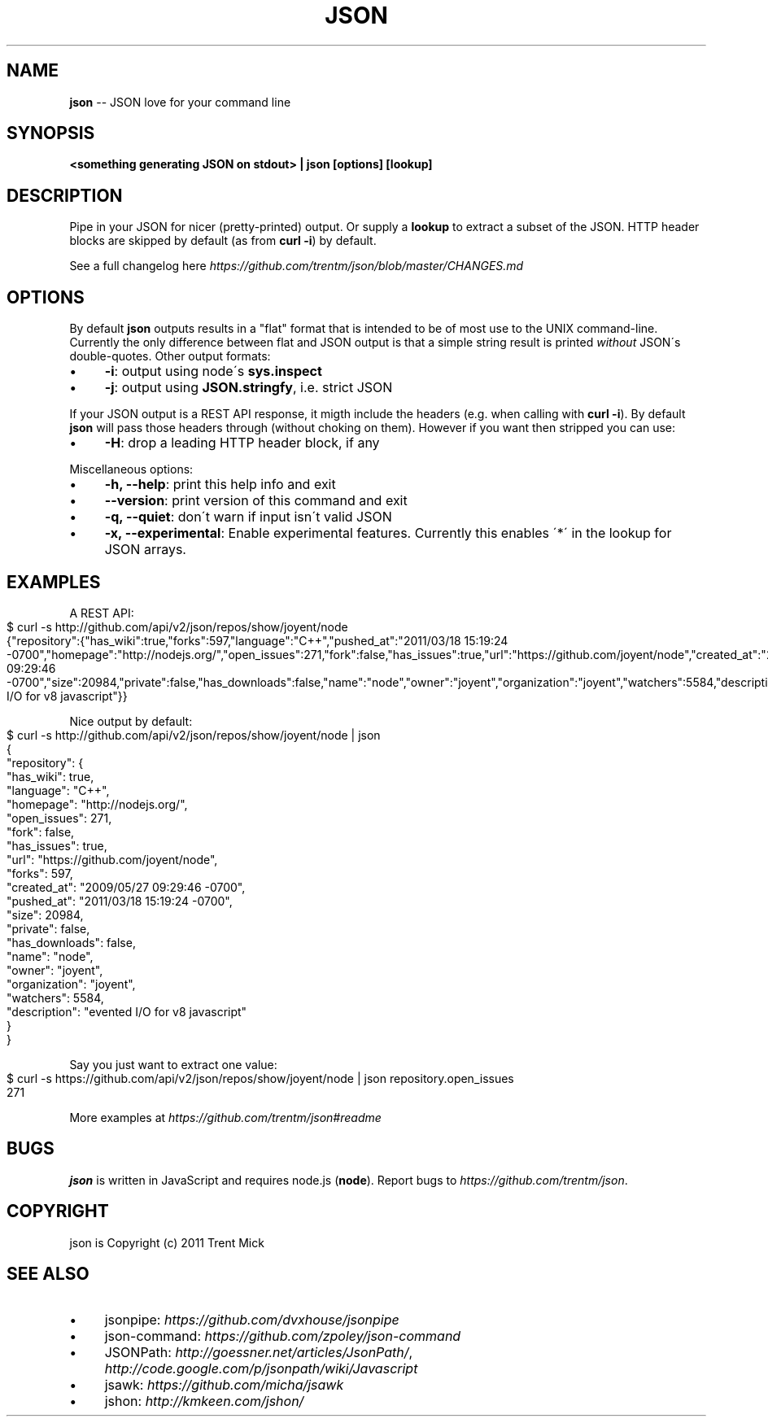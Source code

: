 .\" Generated with Ronnjs/v0.1
.\" http://github.com/kapouer/ronnjs/
.
.TH "JSON" "1" "May 2011" "" ""
.
.SH "NAME"
\fBjson\fR \-\- JSON love for your command line
.
.SH "SYNOPSIS"
\fB<something generating JSON on stdout> | json [options] [lookup]\fR
.
.SH "DESCRIPTION"
Pipe in your JSON for nicer (pretty\-printed) output\. Or supply a \fBlookup\fR to
extract a subset of the JSON\. HTTP header blocks are skipped by default (as from \fBcurl \-i\fR) by default\.
.
.P
See a full changelog here \fIhttps://github\.com/trentm/json/blob/master/CHANGES\.md\fR
.
.SH "OPTIONS"
By default \fBjson\fR outputs results in a "flat" format that is intended to be
of most use to the UNIX command\-line\. Currently the only difference between
flat and JSON output is that a simple string result is printed \fIwithout\fR JSON\'s
double\-quotes\. Other output formats:
.
.IP "\(bu" 4
\fB\-i\fR:
output using node\'s \fBsys\.inspect\fR
.
.IP "\(bu" 4
\fB\-j\fR:
output using \fBJSON\.stringfy\fR, i\.e\. strict JSON
.
.IP "" 0
.
.P
If your JSON output is a REST API response, it migth include the headers
(e\.g\. when calling with \fBcurl \-i\fR)\. By default \fBjson\fR will pass those headers
through (without choking on them)\. However if you want then stripped you
can use:
.
.IP "\(bu" 4
\fB\-H\fR:
drop a leading HTTP header block, if any
.
.IP "" 0
.
.P
Miscellaneous options:
.
.IP "\(bu" 4
\fB\-h, \-\-help\fR:
print this help info and exit
.
.IP "\(bu" 4
\fB\-\-version\fR:
print version of this command and exit
.
.IP "\(bu" 4
\fB\-q, \-\-quiet\fR:
don\'t warn if input isn\'t valid JSON
.
.IP "\(bu" 4
\fB\-x, \-\-experimental\fR:
Enable experimental features\. Currently this enables \'*\' in the lookup for JSON arrays\.
.
.IP "" 0
.
.SH "EXAMPLES"
A REST API:
.
.IP "" 4
.
.nf
$ curl \-s http://github\.com/api/v2/json/repos/show/joyent/node
{"repository":{"has_wiki":true,"forks":597,"language":"C++","pushed_at":"2011/03/18 15:19:24 \-0700","homepage":"http://nodejs\.org/","open_issues":271,"fork":false,"has_issues":true,"url":"https://github\.com/joyent/node","created_at":"2009/05/27 09:29:46 \-0700","size":20984,"private":false,"has_downloads":false,"name":"node","owner":"joyent","organization":"joyent","watchers":5584,"description":"evented I/O for v8 javascript"}}
.
.fi
.
.IP "" 0
.
.P
Nice output by default:
.
.IP "" 4
.
.nf
$ curl \-s http://github\.com/api/v2/json/repos/show/joyent/node | json
{
  "repository": {
    "has_wiki": true,
    "language": "C++",
    "homepage": "http://nodejs\.org/",
    "open_issues": 271,
    "fork": false,
    "has_issues": true,
    "url": "https://github\.com/joyent/node",
    "forks": 597,
    "created_at": "2009/05/27 09:29:46 \-0700",
    "pushed_at": "2011/03/18 15:19:24 \-0700",
    "size": 20984,
    "private": false,
    "has_downloads": false,
    "name": "node",
    "owner": "joyent",
    "organization": "joyent",
    "watchers": 5584,
    "description": "evented I/O for v8 javascript"
  }
}
.
.fi
.
.IP "" 0
.
.P
Say you just want to extract one value:
.
.IP "" 4
.
.nf
$ curl \-s https://github\.com/api/v2/json/repos/show/joyent/node | json repository\.open_issues
271
.
.fi
.
.IP "" 0
.
.P
More examples at \fIhttps://github\.com/trentm/json#readme\fR
.
.SH "BUGS"
\fBjson\fR is written in JavaScript and requires node\.js (\fBnode\fR)\. Report bugs
to \fIhttps://github\.com/trentm/json\fR\|\.
.
.SH "COPYRIGHT"
json is Copyright (c) 2011 Trent Mick
.
.SH "SEE ALSO"
.
.IP "\(bu" 4
jsonpipe: \fIhttps://github\.com/dvxhouse/jsonpipe\fR
.
.IP "\(bu" 4
json\-command: \fIhttps://github\.com/zpoley/json\-command\fR
.
.IP "\(bu" 4
JSONPath: \fIhttp://goessner\.net/articles/JsonPath/\fR, \fIhttp://code\.google\.com/p/jsonpath/wiki/Javascript\fR
.
.IP "\(bu" 4
jsawk: \fIhttps://github\.com/micha/jsawk\fR
.
.IP "\(bu" 4
jshon: \fIhttp://kmkeen\.com/jshon/\fR
.
.IP "" 0

